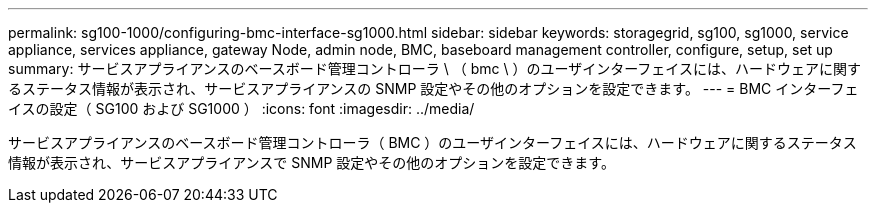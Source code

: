 ---
permalink: sg100-1000/configuring-bmc-interface-sg1000.html 
sidebar: sidebar 
keywords: storagegrid, sg100, sg1000, service appliance, services appliance, gateway Node, admin node, BMC, baseboard management controller, configure, setup, set up 
summary: サービスアプライアンスのベースボード管理コントローラ \ （ bmc \ ）のユーザインターフェイスには、ハードウェアに関するステータス情報が表示され、サービスアプライアンスの SNMP 設定やその他のオプションを設定できます。 
---
= BMC インターフェイスの設定（ SG100 および SG1000 ）
:icons: font
:imagesdir: ../media/


[role="lead"]
サービスアプライアンスのベースボード管理コントローラ（ BMC ）のユーザインターフェイスには、ハードウェアに関するステータス情報が表示され、サービスアプライアンスで SNMP 設定やその他のオプションを設定できます。

